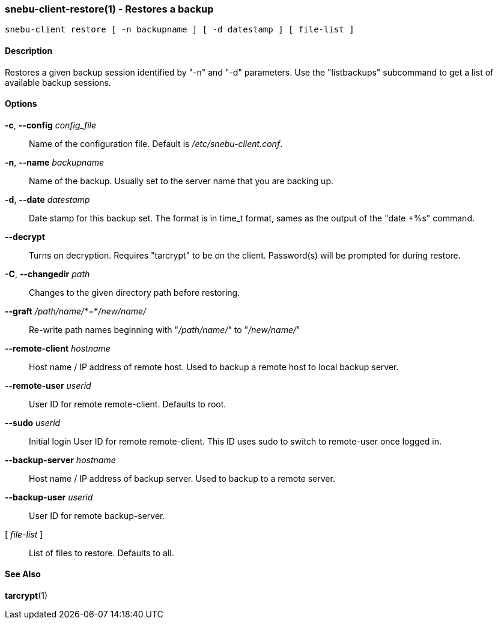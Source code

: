 === snebu-client-restore(1) - Restores a backup


----
snebu-client restore [ -n backupname ] [ -d datestamp ] [ file-list ]
----

==== Description

Restores a given backup session identified by "-n" and "-d"
parameters.  Use the "listbackups" subcommand to get a list of
available backup sessions.

==== Options


*-c*, *--config* _config_file_::
Name of the configuration file.  Default is
_/etc/snebu-client.conf_.

*-n*, *--name* _backupname_::
Name of the backup.  Usually set to the server
name that you are backing up.

*-d*, *--date* _datestamp_::
Date stamp for this backup set.  The format is in
time_t format, sames as the output of the "date
+%s" command.

*--decrypt*::
Turns on decryption.  Requires "tarcrypt" to be
on the client.  Password(s) will be prompted for
during restore.

*-C*, *--changedir* _path_::
Changes to the given directory path before restoring.

*--graft* _/path/name/_*=*_/new/name/_::
Re-write path names beginning with "_/path/name/_"
to "_/new/name/_"

*--remote-client* _hostname_::
Host name / IP address of remote host.  Used to
backup a remote host to local backup server.

*--remote-user* _userid_::
User ID for remote remote-client.
Defaults to root.

*--sudo* _userid_::
Initial login User ID for remote remote-client.
This ID uses sudo to switch to remote-user once
logged in.

*--backup-server* _hostname_::
Host name / IP address of backup server.  Used to
backup to a remote server.

*--backup-user* _userid_::
User ID for remote backup-server.

[ _file-list_ ]::
List of files to restore.  Defaults to all.

==== See Also

*tarcrypt*(1)
